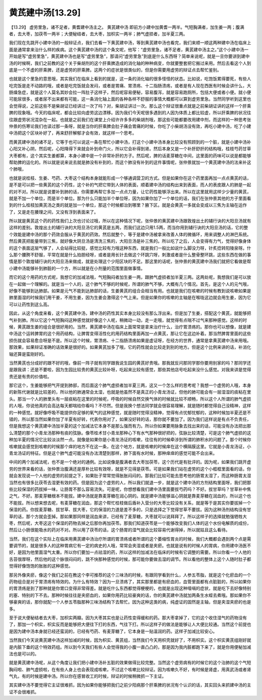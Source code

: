 黄芪建中汤[13.29]
======================

【13.29】 虚劳里急，诸不足者，黄耆建中汤主之。
黄芪建中汤
即前方小建中加黄耆一两半。气短胸满者，加生姜一两；腹满者，去大枣，加茯苓一两半；大便秘结者，去大枣，加枳实一两半；肺气虚损者，加半夏三两。

我们现在先跳开小建中汤的一般辩证点，我们去看一下黄芪建中汤，等到黄芪建中汤也看完，我们来顺一顺这两种建中汤在临床上面是通常拿来治什么样的疾病。这个黄芪建中汤的这个条文呢，他写：“虚劳里急，诸不足者，黄芪建中汤主之。”这个小建中汤一开始是写“虚劳里急”，黄芪建中汤也是写“虚劳里急”，那请问“虚劳里急”到底是什么东西呀？简单来说呢，就是一旦你要讲到建中汤的时候啊，我们之前教的这个关于柴胡剂的这个肝乘脾造成的消化轴的种种病变，你就要整套把它搬过来用。然后去看这个人到底是一个不虚的肝乘脾，还是虚劳的肝乘脾。这两个的症状是很类似的，但是你需要用虚劳的辩证点去帮忙鉴别。

也就是这个里急的意思哦，其实我们在临床上看到的就是，这一条的消化轴的很多怪怪的状态。比如说，吃饱饭累得要死，有些人吃完饭是走不动路的哦，或者是吃完饭就会发闷，或者是胃痛、胃溃疡、十二指肠溃疡，或者是有人现在西医有时候会讲什么，大肠燥急症，就是这个人莫名其妙会拉一阵肚子这样子，然后呢容易便秘，容易腹泻，就是容易跑厕所，包括大便或者小便。就小便可能尿很多，或者尿不出来都有可能，这一条消化轴上面的各种各样不舒服的事情大概都可以算到虚劳里急。当然同学听到这里也会觉得说，之前这些不是柴胡证已经讲过一次了吗？对，柴胡证讲过一次。那么这个辩证很重点就是之前柴胡证讲的这样一个肝乘脾的现象哦。今天的临床呢，都会比较向虚劳这边漂移。因为我们今天呢很多遇到的人因为体质上都比较虚，所以肝乘脾的状况往往跟虚劳状况混杂在一起。也就是之前我们在课堂上介绍许许多多的柴胡剂哦，那这些可能都要改用建中剂，而这样的一种思考张仲景的伤寒论我们也读过那一条呀，就是当你的肝乘脾会肚子痛会胃痛的时候，你吃了小柴胡汤没有效，再吃小建中汤，吃了小建中汤把这个区块补好了，再来舒肝解郁才会有效，就这样一个思考。

而黄芪建中汤的诸不足，它等于也可以说这一条在帮忙小建中汤，打这个小建中汤本身比较没有照顾到的一个脏，就是小建中汤补心阳又补心阴，然后呢，心阳降得下来就会补到命门火，所以它会补得到肾。然后本身又是一个补肝舒肝的结构哦，桂枝芍药甘草大枣都有，这个其实生姜都算，本身小建中是一个非常补肝的方子。然后呢，脾的话麦芽糖在中间，这里面的药味可以说是都能够帮助脾的运化的。所以就是说来说去就是肺没有补到的，而这个肺没有补到的这件事情呢，张仲景就加一个黄芪建中汤的法来补这个肺哦，

也就是说桂枝、生姜、芍药、大枣这个结构本身就能形成一个够通调营卫的方式。但是如果你在这个药里面再加一点点黄芪的话，是不是可以把一些黄芪的这个药性，这个补的气把它带到人体的表面，顺着建中汤的结构出来到表面，而人的表皮跟人的肺是一起的对不对。所以就是说要补到肺的话，你需要再帮它多加一点点力量，让它药性能够浮出来。所以在这里就用这样少少量的黄芪，就是不加一个单位，而是半个单位。那为什么只能加半个单位呀，因为如果你加了一个单位的话，我们在张仲景其他的方子里面看到的什么桂枝加黄芪汤之类的就是加一个单位，那这个时候都治到哪里？腋下区。就是会黄芪一多就会变成以三焦为主轴在运作了，又是走在腠理之间，又没有浮到表面来了。

所以就是黄芪这个药的药性我们上次也讨论过哦，所以在这种情况下呢，张仲景的黄芪建中汤跟敦煌出土的辅行诀的大阳旦汤就有这样的差别。敦煌出土的辅行诀的大阳旦汤它的黄芪是五两，而我们这边只用1.5两，而当你用到辅行诀的大阳旦汤的话，它的整个效能是建中汤的那个药效会服从于黄芪的药效。然后就整个，等于是建中汤被拿来改善人体的微循环，用来调整人的淋巴系统。然后黄芪把能量带到三焦，就好像大阴旦汤是清洗三焦的，大阳旦汤是补三焦的。所以吃了之后，人会变得有力气，觉得好像身体的这个表面这层气够了，人会站得比较挺，感觉比较有力哦这种东西，就是我们一般比如说什么脚没力呀，针炙捻转阳陵泉呀。什么那个腰胯不舒服，平常在就是什么拍胆经呀，或者是用长针去做这个环跳穴呀，刺激或者是什么整骨整环跳，这些东西在做的事情是那个敦煌辅行诀的大阳旦汤来做成，就是处理这个少阳区块的不足。那这里的话呢，张仲景的黄芪建中汤我们就把它看做是帮小建中汤能够补到肺脏的一个方，所以就是在小剂量的范围里面做事情。

而它的这个用药的方式呢，我想它的加减法哦，气短胸闷者加生姜一两，跟肺气虚损者加半夏三两。这两处呢，我想我们是可以放在一起做一个理解的。就是当一个人的，这个肺气不够的时候呢，所谓的肺气不够，大概有几个情况。首先，是这个人的元气哦，好像不能够到达肺部。如果是元气不能到达肺部的话，生姜黄芪的组合会相当有用。也就是我们在咳嗽的时候有教到说咳嗽如果是肺里面湿的时候我们用干姜，不用生姜，因为生姜会激得这个气上来。但是如果你的咳嗽的主轴是在喉咙这边就会用生姜，因为它可以让药性到这么高。

因此，从这个角度来看，这个黄芪建中汤，建中汤的药性其实本身比较没有那么浮出来。但是加了生姜，搭配这个黄芪，就能够把气补到肺。所以它这个气短胸闷这种感觉就好像这个人呢，稍微动一动，走一走哦，就觉得有点喘不过气来那种感觉。这样的时候，黄芪跟生姜的组合是很好用的。当然，黄芪建中汤在临床上面常常是拿来治疗什么，治疗胃溃疡的。那你也可以想像，就是建中汤这个运转脾胃的这个用药结构，让脾胃变得活性化的用药结构里面再加一点黄芪，那让它在这边补着。那当然脾胃里面的这些损伤就会容易愈合呀是不是。所以这个时候，胃溃疡、十二指肠溃疡如果是虚证呀，在经方的世界，通常是拿黄芪建中汤来用哦。那效果，如果辩证准确的话效果是很好的。如果黄芪加多了哦，它的药性就会比较走到别的地方。但是这个比例来讲的话，补消化轴还算是蛮刚好的。

当然黄芪也分成好的跟不好的哦，像前一阵子就有同学跟我说生园的黄芪好贵哦。那我就反问那同学那你要用别家的吗？那同学还是跟我讲：还是不要啦，因为生园比较贵的黄芪比较补呀，吃起来比较有感觉，那些其他店号吃起来没什么感觉。对我来讲是觉得贵还是有贵的价值啦。

那它这个，生姜能够把气开提到肺部，而后面这个肺气虚损者加半夏三两，这又一个怎么样的思考呢？我想一个虚劳的人哦，本身的新陈代谢就是比较差的，所以他的肺通常会太湿，也就是他虽然不是真正的小青龙汤证，但他的肺可能会有一层湿湿的痰粘在里头。那当一个人的肺里头有一层痰粘在这里的时候呢，呼吸的时候自然交换气体的时候就比较不顺畅，所以这个人所谓的肺气虚损的人哦，你说他真的会高达每天都喘给你看吗？不尽然。但是我换个想法同学就会很容易理解，就是随时都觉得自己没精神，这样的一种感觉。就好像呼吸不能提供你足够的氧气的这种感觉，就是随时觉得没精神，觉得有点忧郁忧郁的，这种时候加半夏还是不错的，所以那当然如果你加了半夏有好转，代表你用对了，如果没好转的话，那你就不要加了。因为我们这样说是有点不负责任，但是我想这个黄芪建中汤加半夏的这个加减法它本身不是那么强而有力。所以你如果要用脉象去找出来的话，可能没有办法把出那么清楚的那个小青龙汤那种有痰的弦脉。像苓桂术甘小青龙那种心下有水气那种很好把的，弦脉比较清楚，可是这个肺气虚损的这种加半夏的情况它比较淡淡然一点。就像是如果你是小青龙汤证的咳嗽，往往有的时候牵涉到所谓的肺积水的问题了。那个时候你咳嗽就会感觉到咳嗽的时候那个痒的地方不在这一条，在这个地方，就是咳嗽的时候痒在这个横隔膜这里。它就是小青龙汤证，小青龙汤证的特征。但是这个肺气虚可能没有办法清楚到那样，肺下面有水时候，那种痒痒的感觉可能不会出来。

中间的两个加减法呢，也不是一个绝对的通例。比如说像是腹满者去大枣加茯苓，这个历代是有批评的。因为呢，如果我们跳开虚劳的世界来看的话，张仲景治腹满还是厚朴比较有效呀，就是不见得是茯苓。可是如果我们站在虚劳的这个小框框里面看的话，你就会发现说一个人他的虚劳的前提之下，如果肚子常常觉得胀胀闷闷的。那我们比较可能去思考他的肠胃太湿了，而这种肠胃太湿当然也有很多比茯苓去湿更有效的药。但是因为这个虚劳的人，所以我们就退一步，就是这个建中汤的方剂结构里面呀，我们把那些比较保湿的药拔掉一味，让肠胃不那么容易流失。可是呢，你想想看我们建中汤里面要拔芍药吗？不好。拔甘草吗？甘草补中焦之气，不好。那麦芽糖根本不能拔。建中汤就是靠麦芽糖在润心阴的。就是建中汤能够滋心阴就是靠麦芽糖在润血的，所以这个也不能拔。所以想来想去呢，有麦芽糖在润血，那这个帮忙桂枝做后盾补入营分的大枣比较没有关系，就是等于是其实你要拔掉一个保湿的药。你拔麦芽糖、拔甘草、拔大枣，它的保湿的力道是差不多的，只是选择之下觉得甘草不要拔。因为这种汤剂结构没有甘草的话，那个方就会歪掉。那如果那同样是润血来讲，已经有了麦芽糖，大枣就可以说拜拜了。所以这样子的选择就勉强牺牲大枣，然后呢，大枣这这个保湿的药物去掉之后那你再加茯苓。那我们知道茯苓是一个能够改变我们人体的这个水份电解质的成份，然后让小肠很能吸水的药对不对。所以用了茯苓的话，这个肠胃的湿气就会比较容易代谢得掉，所以就姑且这么看待。

当然，我们在这个实际上在临床用黄芪建中汤治疗所谓的胃溃疡或者所谓的这个萎缩性胃炎的时候，我们大概都会遇到两个点是需要调节的，就是很多人的这种胃病它有一定的病史的人哦，常常会夹湿或者是夹瘀。也就是说有的时候人的胃病，你用建中汤医不好，是因为他里面湿气太重。所以你们要加一点祛湿的药，所以这样的加减法在临床的时候有它调整的需要。所以你看一个人他的舌苔很厚呀，然后他的这个脉很闷闷的，跳不快那种感觉的时候，那可能你要做去湿的调节。所以看他的整体上这个人随时肚子都觉得好像饱饱的胀胀的这种感觉。

那另外像夹瘀，像这个我们之前在教这个李可推荐的这个三味汤的时候，有跟同学看到什么，人参五苓脂，就是这个化瘀血的一个药物组合是对于胃溃疡有特效的。为什么有特效？因为一旦溃疡了，其实那里都是有瘀血的，血管里面都有点脏脏的，所以如果你的胃溃疡是到了那种就是你胃口变得非常得差。就是吃什么东西都觉得梗梗的，也就是出现这种噎嗝的症状，就是吃下去好像特别的塞、特别的下不去。那种时候往往是夹瘀血的，如果你用药比较豪爽的话，你的黄芪建中汤就加两条生水蛭去煮哦。那如果你不够豪爽的话，那你就配一个人参五苓脂那种三味汤结构下去帮忙。因为这种这类的病，纯虚证的固然是主轴，但是夹湿夹瘀的也是多。

至于说大便秘结者去大枣，加枳实两瓣。因为大枣其实也是让药性变得缓和的药。那大枣拿掉了，它的这个收住湿气的药物没有了，那加一个枳实，枳实反而是能够把大便往下打的东西，气往下打。所以这样子的做法是能够让人大便比较通。当然这个前提也是因为建中汤本身就已经还蛮润的，已经有芍药、有麦芽糖了，它本身是一贴温润的药。这样子加减比较安心。

当然我们今天说黄芪建中汤这样加减的时候，因为枳实、黄芪组，当然我们今天用枳壳就好了，不用枳实。这个枳实黄芪组刚好就是内脏下垂的这个特效药组。所以到今天我们有些人会觉得我的小腹一直凸凸的，那是因为我内脏都跑下来了，就是你用便秘加减法也是可以的。

就是黄芪建中汤呢，从这个角度让我们把小建中汤补五脏的效果做得比较完整。当然这个虚劳病有的时候它的这个治肺的这个气短胸闷啦、肺气虚损啦，在有些人身上也会表现成咳嗽，不过这个咳嗽比较辩证。因为咳嗽久不好，有时候是肾虚，用真武汤或者肾气丸，有的时候是建中汤。所以你在感冒收工的时候，辩证的时候稍微抓一下主证。

其实建中汤不要觉得它主证很难抓，因为如果你能够把我们之前少阳病那个肝乘脾的状况有个认识的话，其实回头来抓建中汤的主证不会很难抓。
